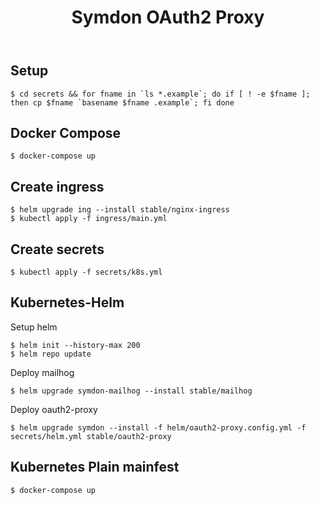 #+TITLE: Symdon OAuth2 Proxy

** Setup

#+BEGIN_EXAMPLE
$ cd secrets && for fname in `ls *.example`; do if [ ! -e $fname ]; then cp $fname `basename $fname .example`; fi done
#+END_EXAMPLE

** Docker Compose

#+BEGIN_EXAMPLE
$ docker-compose up
#+END_EXAMPLE

** Create ingress

#+BEGIN_EXAMPLE
$ helm upgrade ing --install stable/nginx-ingress
$ kubectl apply -f ingress/main.yml
#+END_EXAMPLE

** Create secrets

#+BEGIN_EXAMPLE
$ kubectl apply -f secrets/k8s.yml
#+END_EXAMPLE

** Kubernetes-Helm

Setup helm
#+BEGIN_EXAMPLE
$ helm init --history-max 200
$ helm repo update
#+END_EXAMPLE

Deploy mailhog
#+BEGIN_EXAMPLE
$ helm upgrade symdon-mailhog --install stable/mailhog
#+END_EXAMPLE

Deploy oauth2-proxy
#+BEGIN_EXAMPLE
$ helm upgrade symdon --install -f helm/oauth2-proxy.config.yml -f secrets/helm.yml stable/oauth2-proxy
#+END_EXAMPLE

** Kubernetes Plain mainfest

#+BEGIN_EXAMPLE
$ docker-compose up
#+END_EXAMPLE
